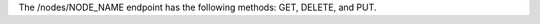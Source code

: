 .. The contents of this file are included in multiple topics.
.. This file should not be changed in a way that hinders its ability to appear in multiple documentation sets.

The /nodes/NODE_NAME endpoint has the following methods: GET, DELETE, and PUT.
